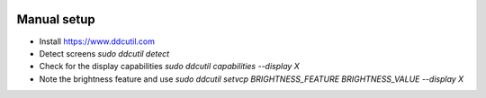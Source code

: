 .. image:: https://travis-ci.org/DeastinY/screencontrol.svg?branch=master
    :target: https://travis-ci.org/DeastinY/screencontrol

Manual setup
============

- Install https://www.ddcutil.com
- Detect screens `sudo ddcutil detect`
- Check for the display capabilities `sudo ddcutil capabilities --display X`
- Note the brightness feature and use `sudo ddcutil setvcp BRIGHTNESS_FEATURE BRIGHTNESS_VALUE --display X`
